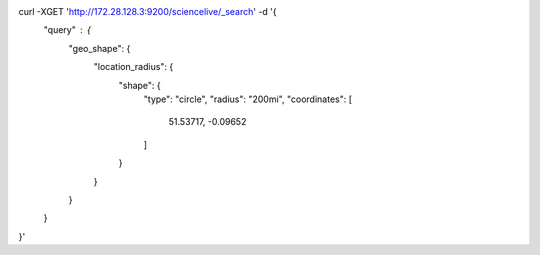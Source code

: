 curl -XGET 'http://172.28.128.3:9200/sciencelive/_search' -d '{
    "query" : {
        "geo_shape": {
          "location_radius": {
            "shape": {
              "type": "circle",
              "radius": "200mi",
              "coordinates": [
                51.53717,
                -0.09652
              ]
            }
          }
        }
    }
}'
